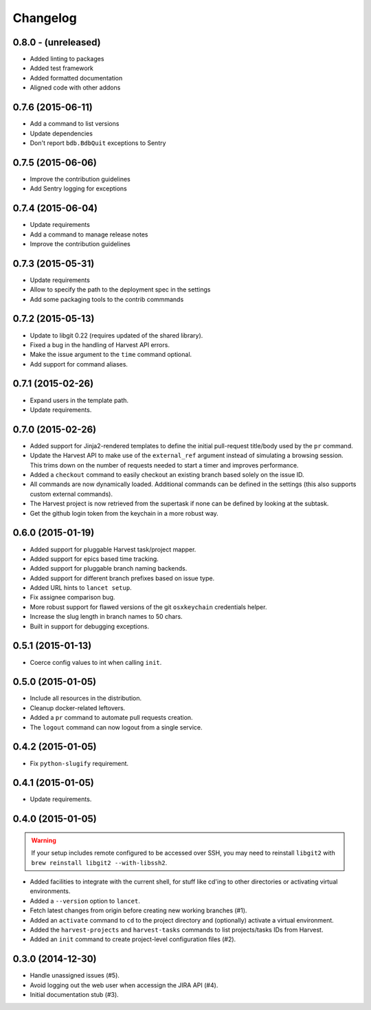 =========
Changelog
=========


0.8.0 - (unreleased)
====================

* Added linting to packages
* Added test framework
* Added formatted documentation
* Aligned code with other addons


0.7.6 (2015-06-11)
==================

* Add a command to list versions
* Update dependencies
* Don't report ``bdb.BdbQuit`` exceptions to Sentry


0.7.5 (2015-06-06)
==================

* Improve the contribution guidelines
* Add Sentry logging for exceptions


0.7.4 (2015-06-04)
==================

* Update requirements
* Add a command to manage release notes
* Improve the contribution guidelines


0.7.3 (2015-05-31)
==================

* Update requirements
* Allow to specify the path to the deployment spec in the settings
* Add some packaging tools to the contrib commmands


0.7.2 (2015-05-13)
==================

* Update to libgit 0.22 (requires updated of the shared library).
* Fixed a bug in the handling of Harvest API errors.
* Make the issue argument to the ``time`` command optional.
* Add support for command aliases.


0.7.1 (2015-02-26)
==================

* Expand users in the template path.
* Update requirements.


0.7.0 (2015-02-26)
==================

* Added support for Jinja2-rendered templates to define the initial
  pull-request title/body used by the ``pr`` command.
* Update the Harvest API to make use of the ``external_ref`` argument instead
  of simulating a browsing session. This trims down on the number of requests
  needed to start a timer and improves performance.
* Added a ``checkout`` command to easily checkout an existing branch based
  solely on the issue ID.
* All commands are now dynamically loaded. Additional commands can be defined
  in the settings (this also supports custom external commands).
* The Harvest project is now retrieved from the supertask if none can be
  defined by looking at the subtask.
* Get the github login token from the keychain in a more robust way.


0.6.0 (2015-01-19)
==================

* Added support for pluggable Harvest task/project mapper.
* Added support for epics based time tracking.
* Added support for pluggable branch naming backends.
* Added support for different branch prefixes based on issue type.
* Added URL hints to ``lancet setup``.
* Fix assignee comparison bug.
* More robust support for flawed versions of the git ``osxkeychain``
  credentials helper.
* Increase the slug length in branch names to 50 chars.
* Built in support for debugging exceptions.


0.5.1 (2015-01-13)
==================

* Coerce config values to int when calling ``init``.


0.5.0 (2015-01-05)
==================

* Include all resources in the distribution.
* Cleanup docker-related leftovers.
* Added a ``pr`` command to automate pull requests creation.
* The ``logout`` command can now logout from a single service.


0.4.2 (2015-01-05)
==================

* Fix ``python-slugify`` requirement.


0.4.1 (2015-01-05)
==================

* Update requirements.


0.4.0 (2015-01-05)
==================

.. warning::

   If your setup includes remote configured to be accessed over SSH, you may
   need to reinstall ``libgit2`` with ``brew reinstall libgit2 --with-libssh2``.

* Added facilities to integrate with the current shell, for stuff like cd'ing
  to other directories or activating virtual environments.
* Added a ``--version`` option to ``lancet``.
* Fetch latest changes from origin before creating new working branches (#1).
* Added an ``activate`` command to ``cd`` to the project directory and
  (optionally) activate a virtual environment.
* Added the ``harvest-projects`` and ``harvest-tasks`` commands to list
  projects/tasks IDs from Harvest.
* Added an ``init`` command to create project-level configuration files (#2).


0.3.0 (2014-12-30)
==================

* Handle unassigned issues (#5).
* Avoid logging out the web user when accessign the JIRA API (#4).
* Initial documentation stub (#3).

